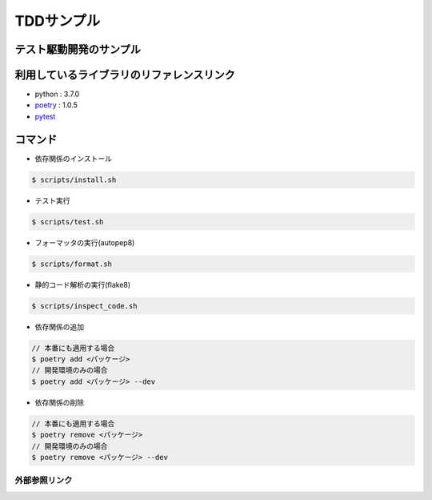 ===========
TDDサンプル
===========

テスト駆動開発のサンプル
::::::::::::::::::::::::

利用しているライブラリのリファレンスリンク
::::::::::::::::::::::::::::::::::::::::::

* python : 3.7.0
* `poetry`_ : 1.0.5
* `pytest`_

コマンド
::::::::

* 依存関係のインストール

.. code-block:: shell

    $ scripts/install.sh

* テスト実行

.. code-block:: shell

    $ scripts/test.sh

* フォーマッタの実行(autopep8)

.. code-block:: shell

    $ scripts/format.sh

* 静的コード解析の実行(flake8)

.. code-block:: shell

    $ scripts/inspect_code.sh

* 依存関係の追加

.. code-block:: shell

    // 本番にも適用する場合
    $ poetry add <パッケージ>
    // 開発環境のみの場合
    $ poetry add <パッケージ> --dev

* 依存関係の削除

.. code-block:: shell

    // 本番にも適用する場合
    $ poetry remove <パッケージ>
    // 開発環境のみの場合
    $ poetry remove <パッケージ> --dev

外部参照リンク
==============
.. _`poetry`: https://python-poetry.org/docs/
.. _`pytest`: https://docs.pytest.org/en/latest/

